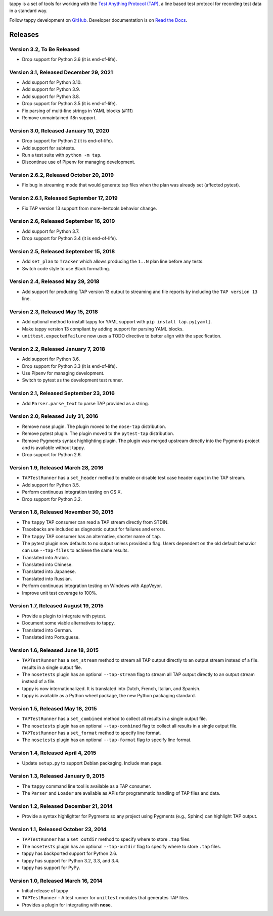 tappy is a set of tools for working with the `Test Anything Protocol (TAP)
<http://testanything.org/>`_, a line based test protocol for recording test
data in a standard way.

Follow tappy development on `GitHub <https://github.com/python-tap/tappy>`_.
Developer documentation is on
`Read the Docs <https://tappy.readthedocs.io/>`_.

Releases
========

Version 3.2, To Be Released
---------------------------

* Drop support for Python 3.6 (it is end-of-life).

Version 3.1, Released December 29, 2021
---------------------------------------

* Add support for Python 3.10.
* Add support for Python 3.9.
* Add support for Python 3.8.
* Drop support for Python 3.5 (it is end-of-life).
* Fix parsing of multi-line strings in YAML blocks (#111)
* Remove unmaintained i18n support.

Version 3.0, Released January 10, 2020
--------------------------------------

* Drop support for Python 2 (it is end-of-life).
* Add support for subtests.
* Run a test suite with ``python -m tap``.
* Discontinue use of Pipenv for managing development.

Version 2.6.2, Released October 20, 2019
----------------------------------------

* Fix bug in streaming mode that would generate tap files
  when the plan was already set (affected pytest).

Version 2.6.1, Released September 17, 2019
------------------------------------------

* Fix TAP version 13 support from more-itertools behavior change.

Version 2.6, Released September 16, 2019
----------------------------------------

* Add support for Python 3.7.
* Drop support for Python 3.4 (it is end-of-life).

Version 2.5, Released September 15, 2018
----------------------------------------

* Add ``set_plan`` to ``Tracker`` which allows producing the ``1..N`` plan line
  before any tests.
* Switch code style to use Black formatting.


Version 2.4, Released May 29, 2018
----------------------------------

* Add support for producing TAP version 13 output
  to streaming and file reports
  by including the ``TAP version 13`` line.

Version 2.3, Released May 15, 2018
----------------------------------

* Add optional method to install tappy for YAML support
  with ``pip install tap.py[yaml]``.
* Make tappy version 13 compliant by adding support for parsing YAML blocks.
* ``unittest.expectedFailure`` now uses a TODO directive to better align
  with the specification.

Version 2.2, Released January 7, 2018
-------------------------------------

* Add support for Python 3.6.
* Drop support for Python 3.3 (it is end-of-life).
* Use Pipenv for managing development.
* Switch to pytest as the development test runner.

Version 2.1, Released September 23, 2016
----------------------------------------

* Add ``Parser.parse_text`` to parse TAP
  provided as a string.

Version 2.0, Released July 31, 2016
-----------------------------------

* Remove nose plugin.
  The plugin moved to the ``nose-tap`` distribution.
* Remove pytest plugin.
  The plugin moved to the ``pytest-tap`` distribution.
* Remove Pygments syntax highlighting plugin.
  The plugin was merged upstream directly into the Pygments project
  and is available without tappy.
* Drop support for Python 2.6.

Version 1.9, Released March 28, 2016
------------------------------------

* ``TAPTestRunner`` has a ``set_header`` method
  to enable or disable test case header ouput in the TAP stream.
* Add support for Python 3.5.
* Perform continuous integration testing on OS X.
* Drop support for Python 3.2.

Version 1.8, Released November 30, 2015
---------------------------------------

* The ``tappy`` TAP consumer can read a TAP stream
  directly from STDIN.
* Tracebacks are included as diagnostic output
  for failures and errors.
* The ``tappy`` TAP consumer has an alternative, shorter name
  of ``tap``.
* The pytest plugin now defaults to no output
  unless provided a flag.
  Users dependent on the old default behavior
  can use ``--tap-files`` to achieve the same results.
* Translated into Arabic.
* Translated into Chinese.
* Translated into Japanese.
* Translated into Russian.
* Perform continuous integration testing on Windows with AppVeyor.
* Improve unit test coverage to 100%.

Version 1.7, Released August 19, 2015
-------------------------------------

* Provide a plugin to integrate with pytest.
* Document some viable alternatives to tappy.
* Translated into German.
* Translated into Portuguese.

Version 1.6, Released June 18, 2015
-----------------------------------

* ``TAPTestRunner`` has a ``set_stream`` method to stream all TAP
  output directly to an output stream instead of a file.
  results in a single output file.
* The ``nosetests`` plugin has an optional ``--tap-stream`` flag to
  stream all TAP output directly to an output stream instead of a file.
* tappy is now internationalized. It is translated into Dutch, French,
  Italian, and Spanish.
* tappy is available as a Python wheel package, the new Python packaging
  standard.

Version 1.5, Released May 18, 2015
----------------------------------

* ``TAPTestRunner`` has a ``set_combined`` method to collect all
  results in a single output file.
* The ``nosetests`` plugin has an optional ``--tap-combined`` flag to
  collect all results in a single output file.
* ``TAPTestRunner`` has a ``set_format`` method to specify line format.
* The ``nosetests`` plugin has an optional ``--tap-format`` flag to specify
  line format.

Version 1.4, Released April 4, 2015
-----------------------------------

* Update ``setup.py`` to support Debian packaging. Include man page.

Version 1.3, Released January 9, 2015
-------------------------------------

* The ``tappy`` command line tool is available as a TAP consumer.
* The ``Parser`` and ``Loader`` are available as APIs for programmatic
  handling of TAP files and data.

Version 1.2, Released December 21, 2014
---------------------------------------

* Provide a syntax highlighter for Pygments so any project using Pygments
  (e.g., Sphinx) can highlight TAP output.

Version 1.1, Released October 23, 2014
--------------------------------------

* ``TAPTestRunner`` has a ``set_outdir`` method to specify where to store
  ``.tap`` files.
* The ``nosetests`` plugin has an optional ``--tap-outdir`` flag to specify
  where to store ``.tap`` files.
* tappy has backported support for Python 2.6.
* tappy has support for Python 3.2, 3.3, and 3.4.
* tappy has support for PyPy.

Version 1.0, Released March 16, 2014
------------------------------------

* Initial release of tappy
* ``TAPTestRunner`` - A test runner for ``unittest`` modules that generates
  TAP files.
* Provides a plugin for integrating with **nose**.
